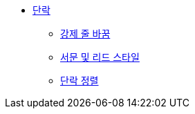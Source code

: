* xref:paragraphs.adoc[단락]
** xref:hard-line-breaks.adoc[강제 줄 바꿈]
** xref:preamble-and-lead-style.adoc[서문 및 리드 스타일]
** xref:paragraph-alignment.adoc[단락 정렬]